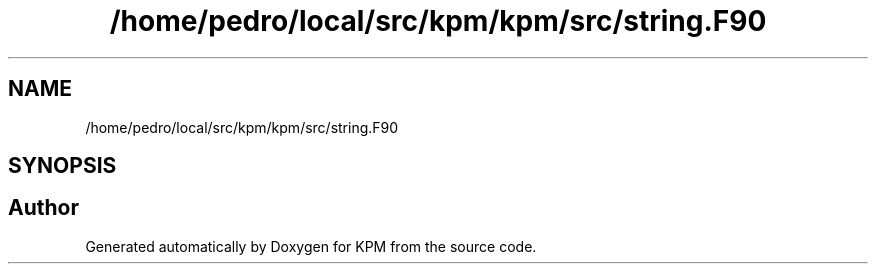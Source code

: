 .TH "/home/pedro/local/src/kpm/kpm/src/string.F90" 3 "Tue Nov 20 2018" "Version 1.0" "KPM" \" -*- nroff -*-
.ad l
.nh
.SH NAME
/home/pedro/local/src/kpm/kpm/src/string.F90
.SH SYNOPSIS
.br
.PP
.SH "Author"
.PP 
Generated automatically by Doxygen for KPM from the source code\&.
